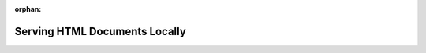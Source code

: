 :orphan:

.. _html_walkthrough:

==============================
Serving HTML Documents Locally
==============================
